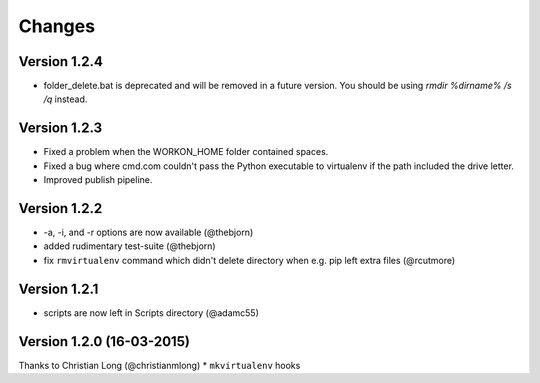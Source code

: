 .. please add any noteable changes here as part of a PR

-------
Changes
-------

Version 1.2.4
=====================================
* folder_delete.bat is deprecated and will be removed in a future version.
  You should be using `rmdir %dirname% /s /q` instead.

Version 1.2.3
=====================================
* Fixed a problem when the WORKON_HOME folder contained spaces.
* Fixed a bug where cmd.com couldn't pass the Python executable to virtualenv
  if the path included the drive letter.
* Improved publish pipeline.

Version 1.2.2
=====================================
*   -a, -i, and -r options are now available (@thebjorn)
*   added rudimentary test-suite (@thebjorn)
*   fix ``rmvirtualenv`` command which didn't delete directory when
    e.g. pip left extra files (@rcutmore)

Version 1.2.1
=====================================
*   scripts are now left in Scripts directory (@adamc55)

Version 1.2.0 (16-03-2015)
=====================================

Thanks to Christian Long (@christianmlong)
*   ``mkvirtualenv`` hooks
